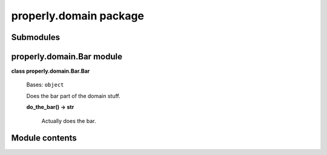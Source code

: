 
properly.domain package
***********************


Submodules
==========


properly.domain.Bar module
==========================

**class properly.domain.Bar.Bar**

    Bases: ``object``

    Does the bar part of the domain stuff.

    **do_the_bar() -> str**

        Actually does the bar.


Module contents
===============
